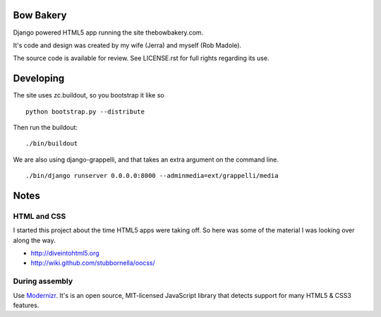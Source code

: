 ==========
Bow Bakery
==========

Django powered HTML5 app running the site thebowbakery.com.

It's code and design was created by my wife (Jerra) and myself (Rob Madole).

The source code is available for review.  See LICENSE.rst for full rights
regarding its use.

==========
Developing
==========

The site uses zc.buildout, so you bootstrap it like so ::

    python bootstrap.py --distribute

Then run the buildout::

    ./bin/buildout

We are also using django-grappelli, and that takes an extra argument on the
command line. ::

    ./bin/django runserver 0.0.0.0:8000 --adminmedia=ext/grappelli/media

=====
Notes
=====

HTML and CSS
------------

I started this project about the time HTML5 apps were taking off.  So here was
some of the material I was looking over along the way.

* http://diveintohtml5.org
* http://wiki.github.com/stubbornella/oocss/

During assembly
---------------

Use `Modernizr <http://www.modernizr.com/>`_. It's is an open source, MIT-licensed JavaScript library that detects
support for many HTML5 & CSS3 features.

